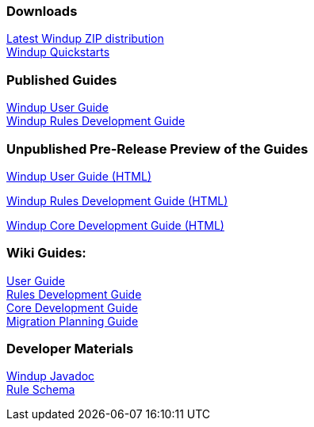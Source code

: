 :ProductName: Windup
:ProductShortName: Windup
:ProductDocVersion: version-2.4
:ProductDocUserGuideURL: http://windup.github.io/windup/docs/latest/html/WindupUserGuide.html
:ProductDocRulesGuideURL: http://windup.github.io/windup/docs/latest/html/WindupRulesDevelopmentGuide.html
:ProductDocCoreGuideURL: http://windup.github.io/windup/docs/latest/html/WindupCoreDevelopmentGuide.html

=== Downloads
http://windup.jboss.org/download.html[Latest {ProductName} ZIP distribution] +
https://github.com/windup/windup-quickstarts/releases[{ProductShortName} Quickstarts]

=== Published Guides 

https://access.redhat.com/documentation/en/red-hat-jboss-migration-toolkit/{ProductDocVersion}/windup-user-guide[{ProductName} User Guide] +
https://access.redhat.com/documentation/en/red-hat-jboss-migration-toolkit/{ProductDocVersion}/windup-rules-development-guide[{ProductName} Rules Development Guide] +

=== Unpublished Pre-Release Preview of the Guides

http://windup.github.io/windup/docs/2.5.0.CR1/html/WindupUserGuide.html[{ProductName} User Guide (HTML)] +

http://windup.github.io/windup/docs/2.5.0.CR1/html/WindupRulesDevelopmentGuide.html[{ProductName} Rules Development Guide (HTML)] +

http://windup.github.io/windup/docs/2.5.0.CR1/html/WindupCoreDevelopmentGuide.html[{ProductName} Core Development Guide (HTML)] +

=== Wiki Guides:

link:./User-Guide[User Guide] +
link:./Rules-Development-Guide[Rules Development Guide] +
link:./Core-Development-Guide[Core Development Guide] +
link:./Migration-Planning-Guide[Migration Planning Guide] +

=== Developer Materials

http://windup.github.io/windup/docs/latest/javadoc[{ProductName} Javadoc] +
http://windup.jboss.org/schema/windup-jboss-ruleset.xsd[Rule Schema]
